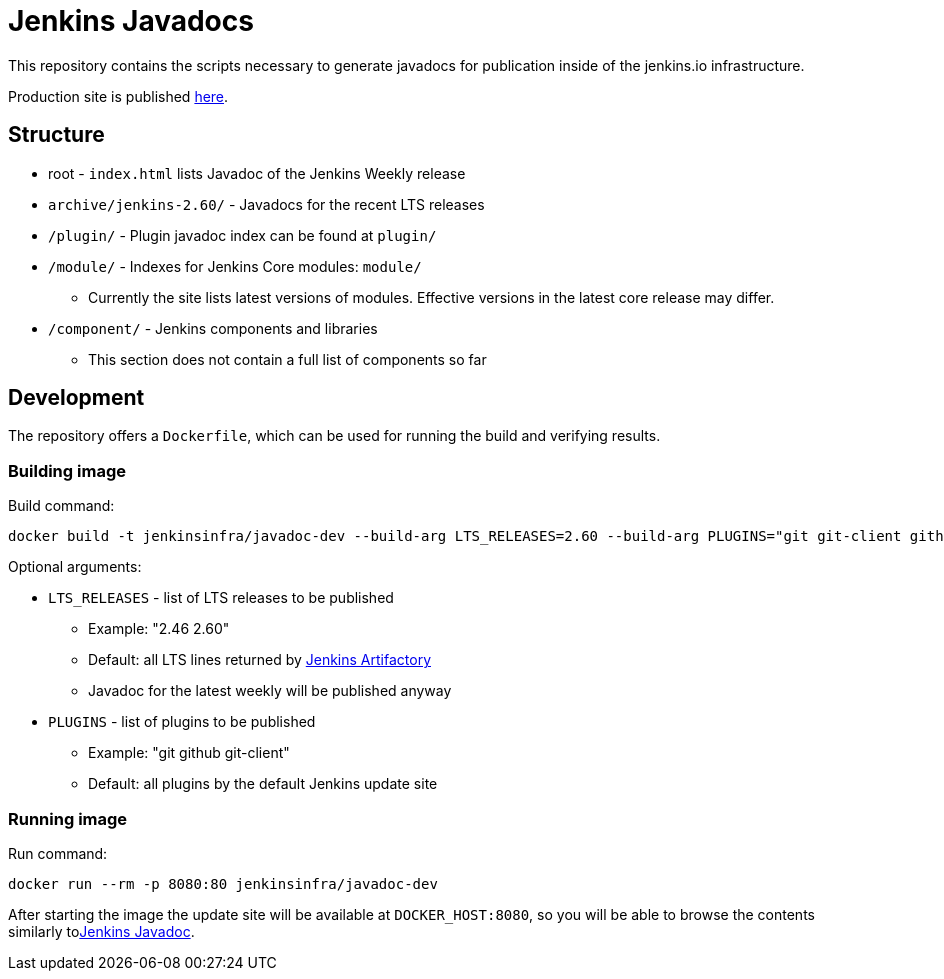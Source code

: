 = Jenkins Javadocs

This repository contains the scripts necessary to generate javadocs for
publication inside of the jenkins.io infrastructure.

Production site is published link:http://javadoc.jenkins.io/[here].

## Structure

* root - `index.html` lists Javadoc of the Jenkins Weekly release
* `archive/jenkins-2.60/` - Javadocs for the recent LTS releases
* `/plugin/` - Plugin javadoc index can be found at `plugin/`
* `/module/` - Indexes for Jenkins Core modules: `module/`
** Currently the site lists latest versions of modules.
Effective versions in the latest core release may differ.
* `/component/` - Jenkins components and libraries
** This section does not contain a full list of components so far

## Development

The repository offers a `Dockerfile`,
which can be used for running the build and verifying results.

### Building image

Build command:

```shell
docker build -t jenkinsinfra/javadoc-dev --build-arg LTS_RELEASES=2.60 --build-arg PLUGINS="git git-client github" .
```

Optional arguments:

* `LTS_RELEASES` - list of LTS releases to be published
** Example: "2.46 2.60"
** Default: all LTS lines returned by link:https://repo.jenkins-ci.org[Jenkins Artifactory]
** Javadoc for the latest weekly will be published anyway
* `PLUGINS` - list of plugins to be published
** Example: "git github git-client"
** Default: all plugins by the default Jenkins update site

### Running image

Run command:

```shell
docker run --rm -p 8080:80 jenkinsinfra/javadoc-dev
```

After starting the image the update site will be available at `DOCKER_HOST:8080`,
so you will be able to browse the contents similarly tolink:http://javadoc.jenkins.io/[Jenkins Javadoc].

